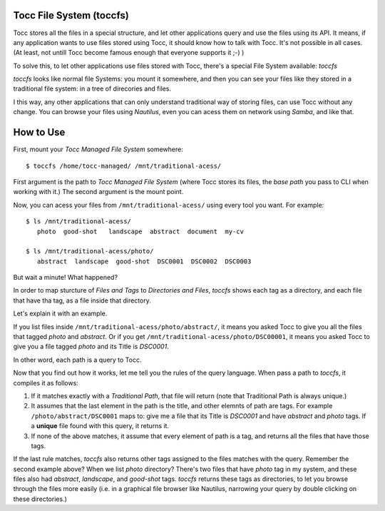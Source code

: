 Tocc File System (toccfs)
-----------------------------------------

Tocc stores all the files in a special structure, and let other applications query and use the files using its API. It means, if any application wants to use files stored using Tocc, it should know how to talk with Tocc. It's not possible in all cases. (At least, not untill Tocc become famous enough that everyone supports it ;-) )

To solve this, to let other applications use files stored with Tocc, there's a special File System available: *toccfs*

*toccfs* looks like normal file Systems: you mount it somewhere, and then you can see your files like they stored in a traditional file system: in a tree of direcories and files.

I this way, any other applications that can only understand traditional way of storing files, can use Tocc without any change. You can browse your files using *Nautilus*, even you can acess them on network using *Samba*, and like that.


How to Use
-------------------

First, mount your *Tocc Managed File System* somewhere::

  $ toccfs /home/tocc-managed/ /mnt/traditional-acess/

First argument is the path to *Tocc Managed File System* (where Tocc stores its files, the *base path* you pass to CLI when working with it.) The second argument is the mount point.

Now, you can acess your files from ``/mnt/traditional-acess/`` using every tool you want. For example::

  $ ls /mnt/traditional-acess/
     photo  good-shot   landscape  abstract  document  my-cv

  $ ls /mnt/traditional-acess/photo/
     abstract  landscape  good-shot  DSC0001  DSC0002  DSC0003

But wait a minute! What happened?

In order to map sturcture of *Files and Tags* to *Directories and Files*, *toccfs* shows each tag as a directory, and each file that have tha tag, as a file inside that directory.

Let's explain it with an example.

If you list files inside ``/mnt/traditional-acess/photo/abstract/``, it means you asked Tocc to give you all the files that tagged *photo* and *abstract*. Or if you get ``/mnt/traditional-acess/photo/DSC00001``, it means you asked Tocc to give you a file tagged *photo* and its Title is *DSC0001*.

In other word, each path is a query to Tocc.

Now that you find out how it works, let me tell you the rules of the query language. When pass a path to *toccfs*, it compiles it as follows:

1. If it matches exactly with a *Traditional Path*, that file will return (note that Traditional Path is always unique.)

2. It assumes that the last element in the path is the title, and other elemnts of path are tags. For example ``/photo/abstract/DSC0001`` maps to: give me a file that its Title is *DSC0001* and have *abstract* and *photo* tags. If a **unique** file found with this query, it returns it.

3. If none of the above matches, it assume that every element of path is a tag, and returns all the files that have those tags.

If the last rule matches, *toccfs* also returns other tags assigned to the files matches with the query. Remember the second example above? When we list *photo* directory? There's two files that have *photo* tag in my system, and these files also had *abstract*,  *landscape*, and *good-shot* tags. *toccfs* returns these tags as directories, to let you browse through the files more easily (i.e. in a graphical file browser like Nautilus, narrowing your query by double clicking on these directories.)

